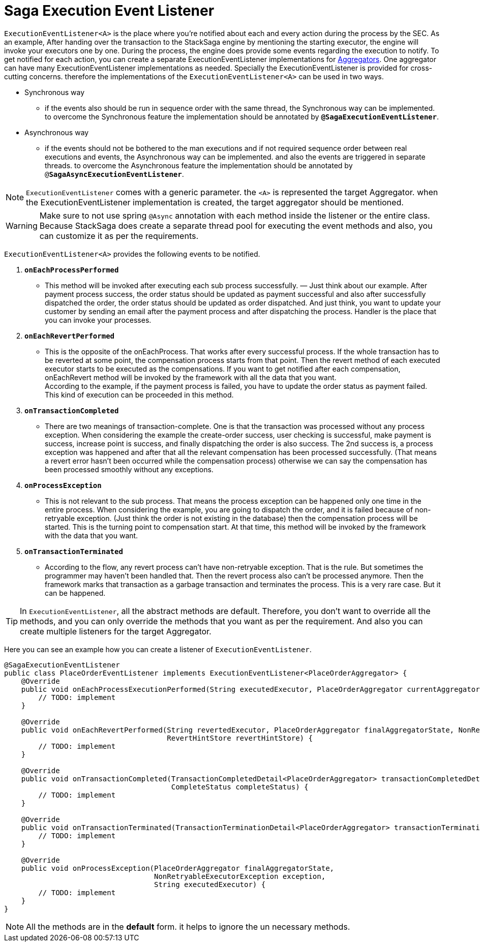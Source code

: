= Saga Execution Event Listener  [[saga_event_handler]]

`ExecutionEventListener<A>` is the place where you're notified about each and every action during the process by the SEC.
As an example, After handing over the transaction to the StackSaga engine by mentioning the starting executor, the engine will invoke your executors one by one.
During the process, the engine does provide some events regarding the execution to notify.
To get notified for each action, you can create a separate ExecutionEventListener implementations for <<creating_aggregator_class,Aggregators>>.
One aggregator can have many ExecutionEventListener implementations as needed.
Specially the ExecutionEventListener is provided for cross-cutting concerns.
therefore the implementations of the `ExecutionEventListener<A>` can be used in two ways.

* Synchronous way
- if the events also should be run in sequence order with the same thread, the Synchronous way can be implemented.
to overcome the Synchronous feature the implementation should be annotated by `*@SagaExecutionEventListener*`.
* Asynchronous way
- if the events should not be bothered to the man executions and if not required sequence order between real executions and events, the Asynchronous way can be implemented. and also the events are triggered in separate threads.
to overcome the Asynchronous feature the implementation should be annotated by `@*SagaAsyncExecutionEventListener*`.

NOTE: `ExecutionEventListener` comes with a generic parameter. the `<A>` is represented the target Aggregator. when the ExecutionEventListener implementation is created, the target aggregator should be mentioned.

WARNING: Make sure to not use spring `@Async` annotation with each method inside the listener or the entire class.
Because StackSaga does create a separate thread pool for executing the event methods and also, you can customize it as per the requirements.

`ExecutionEventListener<A>` provides the following events to be notified.

. `*onEachProcessPerformed*`
- This method will be invoked after executing each sub process successfully.
— Just think about our example.
After payment process success, the order status should be updated as payment successful and also after successfully dispatched the order, the order status should be updated as order dispatched.
And just think, you want to update your customer by sending an email after the payment process and after dispatching the process.
Handler is the place that you can invoke your processes.

. `*onEachRevertPerformed*`
- This is the opposite of the onEachProcess.
That works after every successful process.
If the whole transaction has to be reverted at some point, the compensation process starts from that point.
Then the revert method of each executed executor starts to be executed as the compensations.
If you want to get notified after each compensation, onEachRevert method will be invoked by the framework with all the data that you want. +
According to the example, if the payment process is failed, you have to update the order status as payment failed.
This kind of execution can be proceeded in this method.
. `*onTransactionCompleted*`
- There are two meanings of transaction-complete.
One is that the transaction was processed without any process exception.
When considering the example the create-order success, user checking is successful, make payment is success, increase point is success, and finally dispatching the order is also success.
The 2nd success is, a process exception was happened and after that all the relevant compensation has been processed successfully.
(That means a revert error hasn't been occurred while the compensation process) otherwise we can say the compensation has been processed smoothly without any exceptions.
. `*onProcessException*`
- This is not relevant to the sub process.
That means the process exception can be happened only one time in the entire process.
When considering the example, you are going to dispatch the order, and it is failed because of non-retryable exception.
(Just think the order is not existing in the database) then the compensation process will be started.
This is the turning point to compensation start.
At that time, this method will be invoked by the framework with the data that you want.
. `*onTransactionTerminated*`
- According to the flow, any revert process can't have non-retryable exception.
That is the rule.
But sometimes the programmer may haven't been handled that.
Then the revert process also can't be processed anymore.
Then the framework marks that transaction as a garbage transaction and terminates the process.
This is a very rare case.
But it can be happened.

TIP: In `ExecutionEventListener`, all the abstract methods are default.
Therefore, you don't want to override all the methods, and you can only override the methods that you want as per the requirement.
And also you can create multiple listeners for the target Aggregator.

Here you can see an example how you can create a listener of `ExecutionEventListener`.

[source,java]
----
@SagaExecutionEventListener
public class PlaceOrderEventListener implements ExecutionEventListener<PlaceOrderAggregator> {
    @Override
    public void onEachProcessExecutionPerformed(String executedExecutor, PlaceOrderAggregator currentAggregator) {
        // TODO: implement
    }

    @Override
    public void onEachRevertPerformed(String revertedExecutor, PlaceOrderAggregator finalAggregatorState, NonRetryableExecutorException nonRetryableExecutorException,
                                      RevertHintStore revertHintStore) {
        // TODO: implement
    }

    @Override
    public void onTransactionCompleted(TransactionCompletedDetail<PlaceOrderAggregator> transactionCompletedDetail,
                                       CompleteStatus completeStatus) {
        // TODO: implement
    }

    @Override
    public void onTransactionTerminated(TransactionTerminationDetail<PlaceOrderAggregator> transactionTerminationDetail) {
        // TODO: implement
    }

    @Override
    public void onProcessException(PlaceOrderAggregator finalAggregatorState,
                                   NonRetryableExecutorException exception,
                                   String executedExecutor) {
        // TODO: implement
    }
}
----

NOTE: All the methods are in the *default* form. it helps to ignore the un necessary methods.
